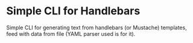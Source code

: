 * Simple CLI for Handlebars

Simple CLI for generating text from handlebars (or Mustache) templates,
feed with data from file (YAML parser used is for it).
